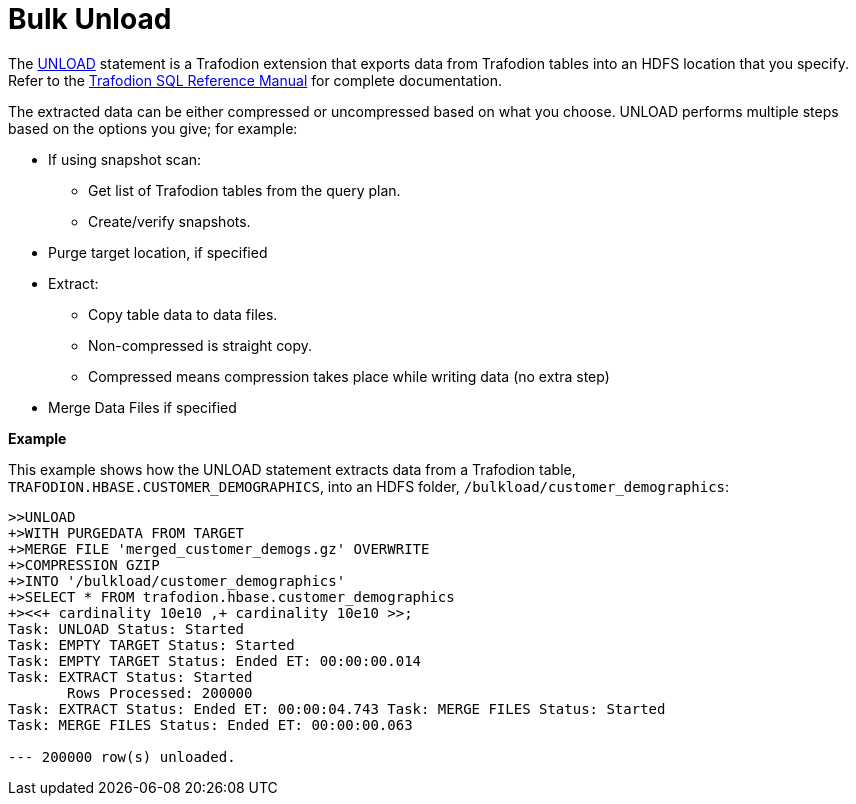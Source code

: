 ////
/**
* @@@ START COPYRIGHT @@@
*
* Licensed to the Apache Software Foundation (ASF) under one
* or more contributor license agreements.  See the NOTICE file
* distributed with this work for additional information
* regarding copyright ownership.  The ASF licenses this file
* to you under the Apache License, Version 2.0 (the
* "License"); you may not use this file except in compliance
* with the License.  You may obtain a copy of the License at
*
*   http://www.apache.org/licenses/LICENSE-2.0
*
* Unless required by applicable law or agreed to in writing,
* software distributed under the License is distributed on an
* "AS IS" BASIS, WITHOUT WARRANTIES OR CONDITIONS OF ANY
* KIND, either express or implied.  See the License for the
* specific language governing permissions and limitations
* under the License.
*
* @@@ END COPYRIGHT @@@
  */
////

[[bulk-unload]]
= Bulk Unload

The http://trafodion.apache.org/docs/sql_reference/index.html#unload_statement[UNLOAD] statement is a
Trafodion extension that exports data from Trafodion tables into an HDFS location that you specify. 
Refer to the http://trafodion.apache.org/docs/sql_reference/index.html#unload_statement[Trafodion SQL Reference Manual]
for complete documentation.

The extracted data can be either compressed or uncompressed based on what you choose. 
UNLOAD performs multiple steps based on the options you give; for example:

* If using snapshot scan:
** Get list of Trafodion tables from the query plan.
** Create/verify snapshots.

* Purge target location, if specified

* Extract: 
** Copy table data to data files.
** Non-compressed is straight copy.
** Compressed means compression takes place while writing data (no extra step)

* Merge Data Files if specified

*Example*

This example shows how the UNLOAD statement extracts data from a
Trafodion table, `TRAFODION.HBASE.CUSTOMER_DEMOGRAPHICS`, into an HDFS
folder, `/bulkload/customer_demographics`:

```
>>UNLOAD
+>WITH PURGEDATA FROM TARGET
+>MERGE FILE 'merged_customer_demogs.gz' OVERWRITE
+>COMPRESSION GZIP
+>INTO '/bulkload/customer_demographics'
+>SELECT * FROM trafodion.hbase.customer_demographics
+><<+ cardinality 10e10 ,+ cardinality 10e10 >>;
Task: UNLOAD Status: Started
Task: EMPTY TARGET Status: Started
Task: EMPTY TARGET Status: Ended ET: 00:00:00.014
Task: EXTRACT Status: Started
       Rows Processed: 200000
Task: EXTRACT Status: Ended ET: 00:00:04.743 Task: MERGE FILES Status: Started
Task: MERGE FILES Status: Ended ET: 00:00:00.063

--- 200000 row(s) unloaded.
```
